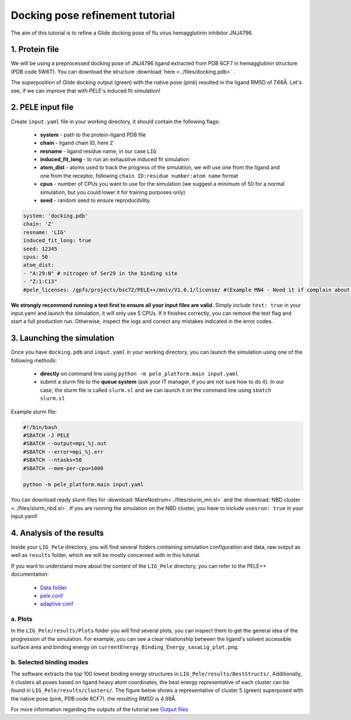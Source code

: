 Docking pose refinement tutorial
======================================================
The aim of this tutorial is to refine a Glide docking pose of flu virus hemagglutinin inhibitor JNJ4796.

1. Protein file
+++++++++++++++++++++++

We will be using a preprocessed docking pose of JNJ4796 ligand extracted from PDB 6CF7 in hemagglutinin structure (PDB code 5W6T).
You can download the structure :download:`here <../files/docking.pdb>` .

The superposition of Glide docking output (green) with the native pose (pink) resulted in the ligand RMSD of 7.68Å. Let's see, if we can improve that with PELE's induced fit simulation!

.. image:: ../img/induced_fit_tutorial_1.png
  :width: 400
  :align: center


2. PELE input file
++++++++++++++++++++

Create ``input.yaml`` file in your working directory, it should contain the following flags:

    - **system** - path to the protein-ligand PDB file
    - **chain** - ligand chain ID, here ``Z``
    - **resname** - ligand residue name, in our case ``LIG``
    - **induced_fit_long** - to run an exhaustive induced fit simulation
    - **atom_dist** - atoms used to track the progress of the simulation, we will use one from the ligand and one from the receptor, following ``chain ID:residue number:atom name`` format
    - **cpus** - number of CPUs you want to use for the simulation (we suggest a minimum of 50 for a normal simulation, but you could lower it for training purposes only)
    - **seed** - random seed to ensure reproducibility.

..  code-block:: yaml

    system: 'docking.pdb'
    chain: 'Z'
    resname: 'LIG'
    induced_fit_long: true
    seed: 12345
    cpus: 50
    atom_dist:
    - "A:29:N" # nitrogen of Ser29 in the binding site
    - "Z:1:C13"
    #pele_licenses: /gpfs/projects/bsc72/PELE++/mniv/V1.6.1/license/ #(Example MN4 - Need it if complain about licenses)

**We strongly recommend running a test first to ensure all your input files are valid.** Simply include ``test: true`` in your input.yaml and launch the simulation, it will only use 5 CPUs. If it finishes correctly, you can remove the test flag and start a full production run.
Otherwise, inspect the logs and correct any mistakes indicated in the error codes.


3. Launching the simulation
+++++++++++++++++++++++++++++

Once you have ``docking.pdb`` and ``input.yaml`` in your working directory, you can launch the simulation using one of the following methods:

    - **directly** on command line using ``python -m pele_platform.main input.yaml``

    - submit a slurm file to the **queue system** (ask your IT manager, if you are not sure how to do it). In our case, the slurm file is called ``slurm.sl`` and we can launch it on the command line using ``sbatch slurm.sl``

Example slurm file:

.. code-block:: console

    #!/bin/bash
    #SBATCH -J PELE
    #SBATCH --output=mpi_%j.out
    #SBATCH --error=mpi_%j.err
    #SBATCH --ntasks=50
    #SBATCH --mem-per-cpu=1000

    python -m pele_platform.main input.yaml

You can download ready slurm files for :download:`MareNostrum<../files/slurm_mn.sl>` and the :download:`NBD cluster <../files/slurm_nbd.sl>`.
If you are running the simulation on the NBD cluster, you have to include ``usesrun: true`` in your input.yaml!

4. Analysis of the results
++++++++++++++++++++++++++++

Inside your ``LIG_Pele`` directory, you will find several folders containing simulation configuration and data, raw output as well as ``results`` folder, which
we will be mostly concerned with in this tutorial.

If you want to understand more about the content of the ``LIG_Pele`` directory, you can refer to the PELE++ documentation:

    - `Data folder <https://nostrumbiodiscovery.github.io/pele_docs/molecularParameters.html>`_
    - `pele.conf <https://nostrumbiodiscovery.github.io/pele_docs/GeneralStructure/GeneralStructure.html>`_
    - `adaptive.conf <https://adaptivepele.github.io/AdaptivePELE/Examples.html#control-file-outline>`_

a. Plots
-------------

In the ``LIG_Pele/results/Plots`` folder you will find several plots, you can inspect them to get the general idea of the progression of the simulation.
For example, you can see a clear relationship between the ligand's solvent accessible surface area and binding energy on ``currentEnergy_Binding_Energy_sasaLig_plot.png``.

.. image:: ../img/induced_tutorial_sasa.png
  :width: 400
  :align: center

b. Selected binding modes
-------------------------

The software extracts the top 100 lowest binding energy structures in ``LIG_Pele/results/BestStructs/``. Additionally, it clusters all poses based on
ligand heavy atom coordinates, the best energy representative of each cluster can be found in ``LIG_Pele/results/clusters/``. The figure below shows
a representative of cluster 5 (green) superposed with the native pose (pink, PDB code 6CF7), the resulting RMSD is 4.99Å.

.. image:: ../img/induced_tutorial_cluster5.png
  :width: 400
  :align: center

For more information regarding the outputs of the tutorial see `Output files <outputs.html>`_
